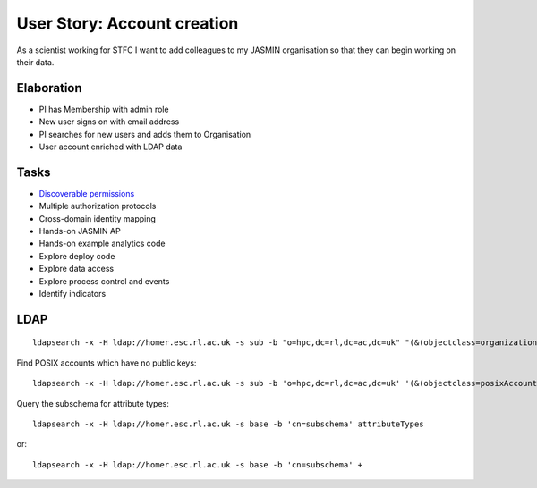 ..  Titling
    ##++::==~~--''``

User Story: Account creation
============================

As a scientist working for STFC I want to add colleagues to my 
JASMIN organisation so that they can begin working on their data.

Elaboration
~~~~~~~~~~~

* PI has Membership with admin role
* New user signs on with email address
* PI searches for new users and adds them to Organisation
* User account enriched with LDAP data

Tasks
~~~~~

* `Discoverable permissions`_
* Multiple authorization protocols
* Cross-domain identity mapping
* Hands-on JASMIN AP
* Hands-on example analytics code
* Explore deploy code
* Explore data access
* Explore process control and events
* Identify indicators

LDAP
~~~~

::

    ldapsearch -x -H ldap://homer.esc.rl.ac.uk -s sub -b "o=hpc,dc=rl,dc=ac,dc=uk" "(&(objectclass=organizationalunit))"

Find POSIX accounts which have no public keys::

    ldapsearch -x -H ldap://homer.esc.rl.ac.uk -s sub -b 'o=hpc,dc=rl,dc=ac,dc=uk' '(&(objectclass=posixAccount)(!(objectclass=ldapPublicKey)))'

Query the subschema for attribute types::

    ldapsearch -x -H ldap://homer.esc.rl.ac.uk -s base -b 'cn=subschema' attributeTypes

or::

    ldapsearch -x -H ldap://homer.esc.rl.ac.uk -s base -b 'cn=subschema' +

.. _discoverable permissions: http://docs.pylonsproject.org/projects/pyramid/en/latest/narr/urldispatch.html#using-pyramid-security-with-url-dispatch
